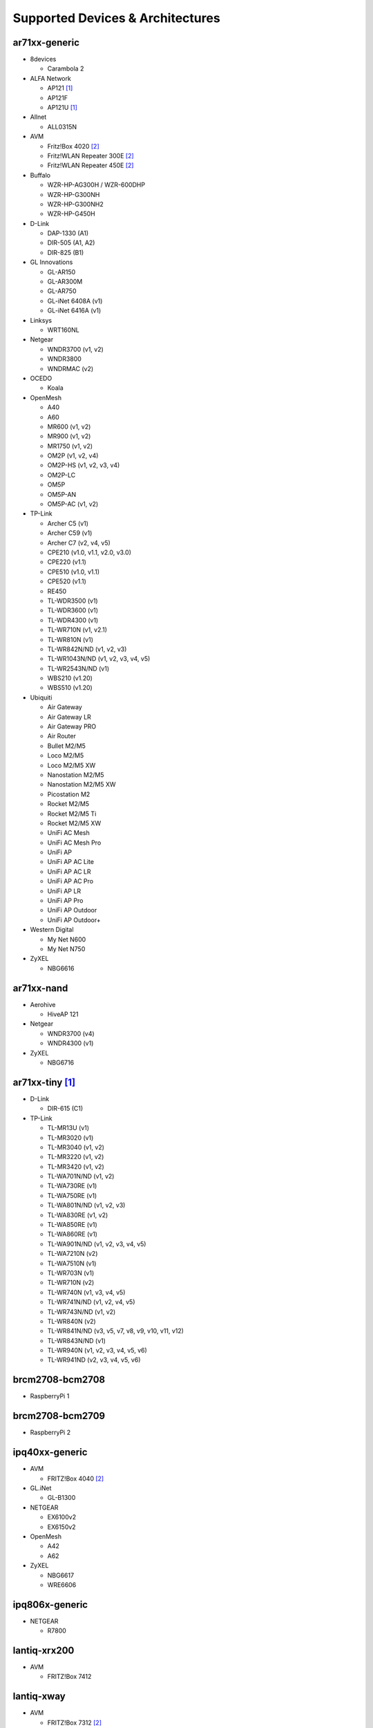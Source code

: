 Supported Devices & Architectures
=================================

ar71xx-generic
--------------

* 8devices

  - Carambola 2

* ALFA Network

  - AP121 [#deprecated]_
  - AP121F
  - AP121U [#deprecated]_

* Allnet

  - ALL0315N

* AVM

  - Fritz!Box 4020 [#avmflash]_
  - Fritz!WLAN Repeater 300E [#avmflash]_
  - Fritz!WLAN Repeater 450E [#avmflash]_

* Buffalo

  - WZR-HP-AG300H / WZR-600DHP
  - WZR-HP-G300NH
  - WZR-HP-G300NH2
  - WZR-HP-G450H

* D-Link

  - DAP-1330 (A1)
  - DIR-505 (A1, A2)
  - DIR-825 (B1)

* GL Innovations

  - GL-AR150
  - GL-AR300M
  - GL-AR750
  - GL-iNet 6408A (v1)
  - GL-iNet 6416A (v1)

* Linksys

  - WRT160NL

* Netgear

  - WNDR3700 (v1, v2)
  - WNDR3800
  - WNDRMAC (v2)

* OCEDO

  - Koala

* OpenMesh

  - A40
  - A60
  - MR600 (v1, v2)
  - MR900 (v1, v2)
  - MR1750 (v1, v2)
  - OM2P (v1, v2, v4)
  - OM2P-HS (v1, v2, v3, v4)
  - OM2P-LC
  - OM5P
  - OM5P-AN
  - OM5P-AC (v1, v2)

* TP-Link

  - Archer C5 (v1)
  - Archer C59 (v1)
  - Archer C7 (v2, v4, v5)
  - CPE210 (v1.0, v1.1, v2.0, v3.0)
  - CPE220 (v1.1)
  - CPE510 (v1.0, v1.1)
  - CPE520 (v1.1)
  - RE450
  - TL-WDR3500 (v1)
  - TL-WDR3600 (v1)
  - TL-WDR4300 (v1)
  - TL-WR710N (v1, v2.1)
  - TL-WR810N (v1)
  - TL-WR842N/ND (v1, v2, v3)
  - TL-WR1043N/ND (v1, v2, v3, v4, v5)
  - TL-WR2543N/ND (v1)
  - WBS210 (v1.20)
  - WBS510 (v1.20)

* Ubiquiti

  - Air Gateway
  - Air Gateway LR
  - Air Gateway PRO
  - Air Router
  - Bullet M2/M5
  - Loco M2/M5
  - Loco M2/M5 XW
  - Nanostation M2/M5
  - Nanostation M2/M5 XW
  - Picostation M2
  - Rocket M2/M5
  - Rocket M2/M5 Ti
  - Rocket M2/M5 XW
  - UniFi AC Mesh
  - UniFi AC Mesh Pro
  - UniFi AP
  - UniFi AP AC Lite
  - UniFi AP AC LR
  - UniFi AP AC Pro
  - UniFi AP LR
  - UniFi AP Pro
  - UniFi AP Outdoor
  - UniFi AP Outdoor+

* Western Digital

  - My Net N600
  - My Net N750

* ZyXEL

  - NBG6616

ar71xx-nand
-----------

* Aerohive

  - HiveAP 121

* Netgear

  - WNDR3700 (v4)
  - WNDR4300 (v1)

* ZyXEL

  - NBG6716

ar71xx-tiny [#deprecated]_
--------------------------

* D-Link

  - DIR-615 (C1)

* TP-Link

  - TL-MR13U (v1)
  - TL-MR3020 (v1)
  - TL-MR3040 (v1, v2)
  - TL-MR3220 (v1, v2)
  - TL-MR3420 (v1, v2)
  - TL-WA701N/ND (v1, v2)
  - TL-WA730RE (v1)
  - TL-WA750RE (v1)
  - TL-WA801N/ND (v1, v2, v3)
  - TL-WA830RE (v1, v2)
  - TL-WA850RE (v1)
  - TL-WA860RE (v1)
  - TL-WA901N/ND (v1, v2, v3, v4, v5)
  - TL-WA7210N (v2)
  - TL-WA7510N (v1)
  - TL-WR703N (v1)
  - TL-WR710N (v2)
  - TL-WR740N (v1, v3, v4, v5)
  - TL-WR741N/ND (v1, v2, v4, v5)
  - TL-WR743N/ND (v1, v2)
  - TL-WR840N (v2)
  - TL-WR841N/ND (v3, v5, v7, v8, v9, v10, v11, v12)
  - TL-WR843N/ND (v1)
  - TL-WR940N (v1, v2, v3, v4, v5, v6)
  - TL-WR941ND (v2, v3, v4, v5, v6)

brcm2708-bcm2708
----------------

* RaspberryPi 1

brcm2708-bcm2709
----------------

* RaspberryPi 2


ipq40xx-generic
---------------

* AVM

  - FRITZ!Box 4040 [#avmflash]_

* GL.iNet

  - GL-B1300

* NETGEAR

  - EX6100v2
  - EX6150v2

* OpenMesh

  - A42
  - A62

* ZyXEL

  - NBG6617
  - WRE6606

ipq806x-generic
---------------

* NETGEAR

  - R7800

lantiq-xrx200
-------------

* AVM

  - FRITZ!Box 7412

lantiq-xway
-----------

* AVM

  - FRITZ!Box 7312 [#avmflash]_

mpc85xx-generic
---------------

* TP-Link

  - TL-WDR4900 (v1)

mpc85xx-p1020
---------------

* Aerohive

  - HiveAP 330

* OCEDO

  - Panda

ramips-mt7620
-------------

* GL Innovations

  - GL-MT300A
  - GL-MT300N
  - GL-MT750

* Nexx

  - WT3020AD/F/H

ramips-mt7621
-------------

* ASUS

  - RT-AC57U

* D-Link

  - DIR-860L (B1)

* Ubiquiti

  - EdgeRouter X
  - EdgeRouter X-SFP

* ZBT

  - WG3526-16M
  - WG3526-32M

ramips-mt76x8
-------------

* GL.iNet

  - GL-MT300N v2
  - VIXMINI

* NETGEAR

  - R6120

* TP-Link

  - TL-MR3420 v5
  - TL-WR841N v13
  - Archer C50 v3
  - Archer C50 v4

* VoCore

  - VoCore2

ramips-rt305x [#deprecated]_
----------------------------

* A5-V11

* D-Link

  - DIR-615 (D1, D2, D3, D4, H1)

* VoCore

  - VoCore (8M, 16M)

sunxi-cortexa7
--------------

* LeMaker

  - Banana Pi M1

x86-generic
-----------

* x86-generic
* x86-virtualbox
* x86-vmware

See also: :doc:`x86`

x86-geode
---------

* x86-geode

See also: :doc:`x86`

x86-64
------

* x86-64-generic
* x86-64-virtualbox
* x86-64-vmware

See also: :doc:`x86`

Footnotes
---------

.. [#deprecated]
  The device or target is reaching its end of life soon. This means that support
  in the next major release of Gluon is doubtful.

.. [#avmflash]
  For instructions on how to flash AVM devices, visit https://fritzfla.sh
